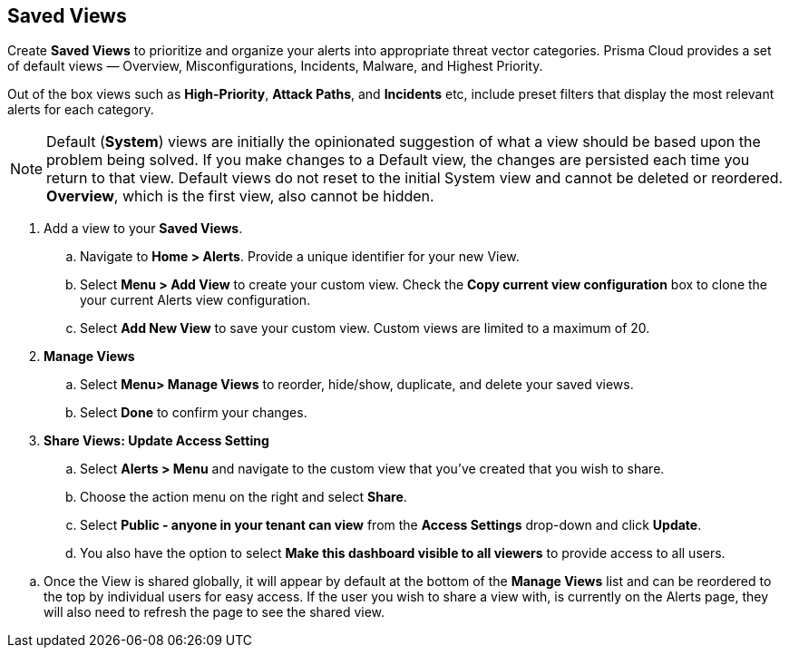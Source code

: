 == Saved Views

Create *Saved Views* to prioritize and organize your alerts into appropriate threat vector categories. Prisma Cloud provides a set of default views — Overview, Misconfigurations, Incidents, Malware, and Highest Priority.

Out of the box views such as *High-Priority*, *Attack Paths*, and *Incidents* etc, include preset filters that display the most relevant alerts for each category.  


[NOTE]
====
Default (*System*) views are initially the opinionated suggestion of what a view should be based upon the problem being solved. If you make changes to a Default view, the changes are persisted each time you return to that view. Default views do not reset to the initial System view and cannot be deleted or reordered. *Overview*, which is the first view, also cannot be hidden.
====

[.procedure]

. Add a view to your *Saved Views*.

.. Navigate to *Home > Alerts*. Provide a unique identifier for your new View.

.. Select *Menu > Add View* to create your custom view. Check the *Copy current view configuration* box to clone the your current Alerts view configuration.

.. Select *Add New View* to save your custom view. Custom views are limited to a maximum of 20. 

. *Manage Views*

.. Select *Menu> Manage Views* to reorder, hide/show, duplicate, and delete your saved views.
.. Select *Done* to confirm your changes.

. *Share Views: Update Access Setting*

.. Select *Alerts > Menu* and navigate to the custom view that you've created that you wish to share.
.. Choose the action menu on the right and select *Share*.
.. Select *Public - anyone in your tenant can view* from the *Access Settings* drop-down and click *Update*.
.. You also have the option to select *Make this dashboard visible to all viewers* to provide access to all users.

//. Optionally, follow the steps below to help your users discover the View you've created:

//.. We recommend that you guide users to toggle on the the *Visibility* setting of the shared View under *Alerts> Menu > Manage Views*. 
.. Once the View is shared globally, it will appear by default at the bottom of the *Manage Views* list and can be reordered to the top by individual users for easy access. If the user you wish to share a view with, is currently on the Alerts page, they will also need to refresh the page to see the shared view. 

 





